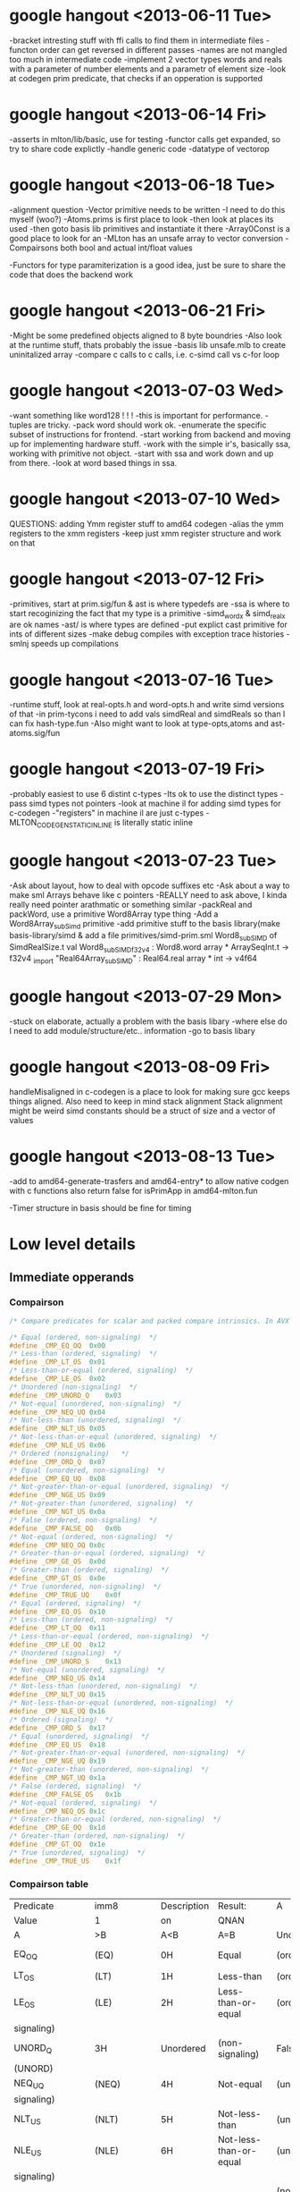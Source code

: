 * google hangout <2013-06-11 Tue>
  -bracket intresting stuff with ffi calls to find them in intermediate files
  -functon order can get reversed in different passes
  -names are not mangled too much in intermediate code
  -implement 2 vector types words and reals with a parameter of number elements and a parametr of element size
  -look at codegen prim predicate, that checks if an opperation is
  supported
* google hangout <2013-06-14 Fri>
-asserts in mlton/lib/basic, use for testing
-functor calls get expanded, so try to share code explictly
-handle generic code
-datatype of vectorop
* google hangout <2013-06-18 Tue>
  -alignment question
  -Vector primitive needs to be written
  -I need to do this myself (woo?)
    -Atoms.prims is first place to look
    -then look at places its used
    -then goto basis lib primitives and instantiate it there
    -Array0Const is a good place to look for an 
  -MLton has an unsafe array to vector conversion
  -Compairsons both bool and actual int/float values

  -Functors for type paramiterization is a good idea, just be sure to
  share the code that does the backend work
* google hangout <2013-06-21 Fri>
  -Might be some predefined objects aligned to 8 byte boundries
  -Also look at the runtime stuff, thats probably the issue
  -basis lib unsafe.mlb to create uninitalized array
  -compare c calls to c calls, i.e. c-simd call vs c-for loop

* google hangout <2013-07-03 Wed>
  -want something like word128 ! ! !
  -this is important for performance.
  -tuples are tricky.
  -pack word should work ok.
  -enumerate the specific subset of instructions for frontend.
  -start working from backend and moving up for implementing hardware stuff.
  -work with the simple ir's, basically ssa, working with primitive not object.
  -start with ssa and work down and up from there.
  -look at word based things in ssa.
* google hangout <2013-07-10 Wed>
  QUESTIONS: adding Ymm register stuff to amd64 codegen
  -alias the ymm registers to the xmm registers
  -keep just xmm register structure and work on that
* google hangout <2013-07-12 Fri>
  -primitives, start at prim.sig/fun & ast is where typedefs are
  -ssa is where to start recoginizing the fact that my type is a primitive
  -simd_wordx & simd_realx are ok names
  -ast/ is where types are defined
  -put explict cast primitive for ints of different sizes
  -make debug compiles with exception trace histories
  -smlnj speeds up compilations

* google hangout <2013-07-16 Tue>
  -runtime stuff, look at real-opts.h and word-opts.h and write simd
  versions of that
  -in prim-tycons i need to add vals simdReal and simdReals so than I can
  fix hash-type.fun
  -Also might want to look at type-opts,atoms and ast-atoms.sig/fun 

* google hangout <2013-07-19 Fri>
  -probably easiest to use 6 distint c-types
  -Its ok to use the distinct types
  -pass simd types not pointers
  -look at machine il for adding simd types for c-codegen
  -"registers" in machine il are just c-types
  -MLTON_CODEGEN_STATIC_INLINE is literally static inline
* google hangout <2013-07-23 Tue>
  -Ask about layout, how to deal with opcode suffixes etc
  -Ask about a way to make sml Arrays behave like c pointers
  -REALLY need to ask above, I kinda really need pointer arathmatic
     or something similar
  -packReal and packWord, use a primitive Word8Array type thing
  -Add a Word8Array_subSimd primitive
  -add primitive stuff to the basis library(make basis-library/simd &
      add a file primitives/simd-prim.sml
Word8_subSIMD of SimdRealSize.t
val Word8_subSIMD_f32v4 : Word8.word array * ArraySeqInt.t -> f32v4
_import "Real64Array_subSIMD" : Real64.real array * int -> v4f64
* google hangout <2013-07-29 Mon>
  -stuck on elaborate, actually a problem with the basis libary
  -where else do I need to add module/structure/etc.. information
  -go to basis libary
* google hangout <2013-08-09 Fri>
  handleMisaligned in c-codegen is a place to look for making sure
  gcc keeps things aligned.
  Also need to keep in mind stack alignment
  Stack alignment might be weird
  simd constants should be a struct of size and a vector of values



* google hangout <2013-08-13 Tue>
 -add to amd64-generate-trasfers and amd64-entry*
 to allow native codgen with c functions
 also return false for isPrimApp in amd64-mlton.fun

 -Timer structure in basis should be fine for timing

* Low level details
** Immediate opperands
*** Compairson
#+BEGIN_SRC C
/* Compare predicates for scalar and packed compare intrinsics. In AVX */

/* Equal (ordered, non-signaling)  */
#define _CMP_EQ_OQ	0x00
/* Less-than (ordered, signaling)  */
#define _CMP_LT_OS	0x01
/* Less-than-or-equal (ordered, signaling)  */
#define _CMP_LE_OS	0x02
/* Unordered (non-signaling)  */
#define _CMP_UNORD_Q	0x03
/* Not-equal (unordered, non-signaling)  */
#define _CMP_NEQ_UQ	0x04
/* Not-less-than (unordered, signaling)  */
#define _CMP_NLT_US	0x05
/* Not-less-than-or-equal (unordered, signaling)  */
#define _CMP_NLE_US	0x06
/* Ordered (nonsignaling)   */
#define _CMP_ORD_Q	0x07
/* Equal (unordered, non-signaling)  */
#define _CMP_EQ_UQ	0x08
/* Not-greater-than-or-equal (unordered, signaling)  */
#define _CMP_NGE_US	0x09
/* Not-greater-than (unordered, signaling)  */
#define _CMP_NGT_US	0x0a
/* False (ordered, non-signaling)  */
#define _CMP_FALSE_OQ	0x0b
/* Not-equal (ordered, non-signaling)  */
#define _CMP_NEQ_OQ	0x0c
/* Greater-than-or-equal (ordered, signaling)  */
#define _CMP_GE_OS	0x0d
/* Greater-than (ordered, signaling)  */
#define _CMP_GT_OS	0x0e
/* True (unordered, non-signaling)  */
#define _CMP_TRUE_UQ	0x0f
/* Equal (ordered, signaling)  */
#define _CMP_EQ_OS	0x10
/* Less-than (ordered, non-signaling)  */
#define _CMP_LT_OQ	0x11
/* Less-than-or-equal (ordered, non-signaling)  */
#define _CMP_LE_OQ	0x12
/* Unordered (signaling)  */
#define _CMP_UNORD_S	0x13
/* Not-equal (unordered, signaling)  */
#define _CMP_NEQ_US	0x14
/* Not-less-than (unordered, non-signaling)  */
#define _CMP_NLT_UQ	0x15
/* Not-less-than-or-equal (unordered, non-signaling)  */
#define _CMP_NLE_UQ	0x16
/* Ordered (signaling)  */
#define _CMP_ORD_S	0x17
/* Equal (unordered, signaling)  */
#define _CMP_EQ_US	0x18
/* Not-greater-than-or-equal (unordered, non-signaling)  */
#define _CMP_NGE_UQ	0x19
/* Not-greater-than (unordered, non-signaling)  */
#define _CMP_NGT_UQ	0x1a
/* False (ordered, signaling)  */
#define _CMP_FALSE_OS	0x1b
/* Not-equal (ordered, signaling)  */
#define _CMP_NEQ_OS	0x1c
/* Greater-than-or-equal (ordered, non-signaling)  */
#define _CMP_GE_OQ	0x1d
/* Greater-than (ordered, non-signaling)  */
#define _CMP_GT_OQ	0x1e
/* True (unordered, signaling)  */
#define _CMP_TRUE_US	0x1f
#+END_SRC
*** Compairson table
| Predicate       | imm8          | Description               | Result:                   | A               | Is             | 1st   | Operand, | B     | Is    | 2nd | Operand | Signals | #IA |
| Value           | 1             | on                        | QNAN                      |                 |                |       |          |       |       |     |         |         |     |
| A               | >B            | A<B                       | A=B                       | Unordered       |                |       |          |       |       |     |         |         |     |
| EQ_OQ           | (EQ)          | 0H                        | Equal                     | (ordered,       | non-signaling) | False | False    | True  | False | No  |         |         |     |
| LT_OS           | (LT)          | 1H                        | Less-than                 | (ordered,       | signaling)     | False | True     | False | False | Yes |         |         |     |
| LE_OS           | (LE)          | 2H                        | Less-than-or-equal        | (ordered,       | False          | True  | True     | False | Yes   |     |         |         |     |
| signaling)      |               |                           |                           |                 |                |       |          |       |       |     |         |         |     |
| UNORD_Q         | 3H            | Unordered                 | (non-signaling)           | False           | False          | False | True     | No    |       |     |         |         |     |
| (UNORD)         |               |                           |                           |                 |                |       |          |       |       |     |         |         |     |
| NEQ_UQ          | (NEQ)         | 4H                        | Not-equal                 | (unordered,     | non-           | True  | True     | False | True  | No  |         |         |     |
| signaling)      |               |                           |                           |                 |                |       |          |       |       |     |         |         |     |
| NLT_US          | (NLT)         | 5H                        | Not-less-than             | (unordered,     | signaling)     | True  | False    | True  | True  | Yes |         |         |     |
| NLE_US          | (NLE)         | 6H                        | Not-less-than-or-equal    | (unordered,     | True           | False | False    | True  | Yes   |     |         |         |     |
| signaling)      |               |                           |                           |                 |                |       |          |       |       |     |         |         |     |
| ORD_Q           | (ORD)         | 7H                        | Ordered                   | (non-signaling) | True           | True  | True     | False | No    |     |         |         |     |
| EQ_UQ           | 8H            | Equal                     | (unordered,               | non-signaling)  | False          | False | True     | True  | No    |     |         |         |     |
| NGE_US          | (NGE)         | 9H                        | Not-greater-than-or-equal | False           | True           | False | True     | Yes   |       |     |         |         |     |
| (unordered,     | signaling)    |                           |                           |                 |                |       |          |       |       |     |         |         |     |
| NGT_US          | (NGT)         | AH                        | Not-greater-than          | (unordered,     | sig-           | False | True     | True  | True  | Yes |         |         |     |
| naling)         |               |                           |                           |                 |                |       |          |       |       |     |         |         |     |
| FALSE_OQ(FALSE) | BH            | False                     | (ordered,                 | non-signaling)  | False          | False | False    | False | No    |     |         |         |     |
| NEQ_OQ          | CH            | Not-equal                 | (ordered,                 | non-signaling)  | True           | True  | False    | False | No    |     |         |         |     |
| GE_OS           | (GE)          | DH                        | Greater-than-or-equal     | (ordered,       | sig-           | True  | False    | True  | False | Yes |         |         |     |
| naling)         |               |                           |                           |                 |                |       |          |       |       |     |         |         |     |
| GT_OS           | (GT)          | EH                        | Greater-than              | (ordered,       | signaling)     | True  | False    | False | False | Yes |         |         |     |
| TRUE_UQ(TRUE)   | FH            | True                      | (unordered,               | non-signaling)  | True           | True  | True     | True  | No    |     |         |         |     |
| EQ_OS           | 10H           | Equal                     | (ordered,                 | signaling)      | False          | False | True     | False | Yes   |     |         |         |     |
| LT_OQ           | 11H           | Less-than                 | (ordered,                 | nonsignaling)   | False          | True  | False    | False | No    |     |         |         |     |
| LE_OQ           | 12H           | Less-than-or-equal        | (ordered,                 | non-            | False          | True  | True     | False | No    |     |         |         |     |
| signaling)      |               |                           |                           |                 |                |       |          |       |       |     |         |         |     |
| UNORD_S         | 13H           | Unordered                 | (signaling)               | False           | False          | False | True     | Yes   |       |     |         |         |     |
| NEQ_US          | 14H           | Not-equal                 | (unordered,               | signaling)      | True           | True  | False    | True  | Yes   |     |         |         |     |
| NLT_UQ          | 15H           | Not-less-than             | (unordered,               | nonsig-         | True           | False | True     | True  | No    |     |         |         |     |
| naling)         |               |                           |                           |                 |                |       |          |       |       |     |         |         |     |
| NLE_UQ          | 16H           | Not-less-than-or-equal    | (unordered,               | True            | False          | False | True     | No    |       |     |         |         |     |
| nonsignaling)   |               |                           |                           |                 |                |       |          |       |       |     |         |         |     |
| ORD_S           | 17H           | Ordered                   | (signaling)               | True            | True           | True  | False    | Yes   |       |     |         |         |     |
| EQ_US           | 18H           | Equal                     | (unordered,               | signaling)      | False          | False | True     | True  | Yes   |     |         |         |     |
| Predicate       | imm8          | Description               | Result:                   | A               | Is             | 1st   | Operand, | B     | Is    | 2nd | Operand | Signals | #IA |
| Value           | on            | QNAN                      |                           |                 |                |       |          |       |       |     |         |         |     |
| A               | >B            | A<B                       | A=B                       | Unordered1      |                |       |          |       |       |     |         |         |     |
| NGE_UQ          | 19H           | Not-greater-than-or-equal | (unor-                    | False           | True           | False | True     | No    |       |     |         |         |     |
| dered,          | nonsignaling) |                           |                           |                 |                |       |          |       |       |     |         |         |     |
| NGT_UQ          | 1AH           | Not-greater-than          | (unordered,               | non-            | False          | True  | True     | True  | No    |     |         |         |     |
| signaling)      |               |                           |                           |                 |                |       |          |       |       |     |         |         |     |
| FALSE_OS        | 1BH           | False                     | (ordered,                 | signaling)      | False          | False | False    | False | Yes   |     |         |         |     |
| NEQ_OS          | 1CH           | Not-equal                 | (ordered,                 | signaling)      | True           | True  | False    | False | Yes   |     |         |         |     |
| GE_OQ           | 1DH           | Greater-than-or-equal     | (ordered,                 | True            | False          | True  | False    | No    |       |     |         |         |     |
| nonsignaling)   |               |                           |                           |                 |                |       |          |       |       |     |         |         |     |
| GT_OQ           | 1EH           | Greater-than              | (ordered,                 | nonsignal-      | True           | False | False    | False | No    |     |         |         |     |
| ing)            |               |                           |                           |                 |                |       |          |       |       |     |         |         |     |
| TRUE_US         | 1FH           | True                      | (unordered,               | signaling)      | True           | True  | True     | True  | Yes   |     |         |         |     |
* Sml snippets
** Software vector function
#+BEGIN_SRC 
  local
    open Vector
  in
    fun vectorFun (a,b,vecOp,n) = let
      val f = fn x =>vecOp(sub(a,x),sub(b,x))
    in tabulate f n end
  end
#+END_SRC


* gcc warnings from Simd.c <2013-07-29 Mon>
In file included from basis/Simd/Simd.c:4:0:
basis/Simd/Simd-opts.h:8:3: warning: no previous prototype for ‘Simd128_Real32_loadu_ps’ [-Wmissing-prototypes]
   Simd128_Real##size##_##opcode (Real##size##_t* r){   \
   ^
basis/Simd/Simd-opts.h:11:1: note: in expansion of macro ‘SimdLoadReal’
 SimdLoadReal(loadu_ps,32)
 ^
basis/Simd/Simd-opts.h:8:3: warning: no previous prototype for ‘Simd128_Real64_loadu_pd’ [-Wmissing-prototypes]
   Simd128_Real##size##_##opcode (Real##size##_t* r){   \
   ^
basis/Simd/Simd-opts.h:12:1: note: in expansion of macro ‘SimdLoadReal’
 SimdLoadReal(loadu_pd,64)
 ^
basis/Simd/Simd-opts.h:8:3: warning: no previous prototype for ‘Simd128_Real32_load_ps’ [-Wmissing-prototypes]
   Simd128_Real##size##_##opcode (Real##size##_t* r){   \
   ^
basis/Simd/Simd-opts.h:13:1: note: in expansion of macro ‘SimdLoadReal’
 SimdLoadReal(load_ps,32)
 ^
basis/Simd/Simd-opts.h:8:3: warning: no previous prototype for ‘Simd128_Real64_load_pd’ [-Wmissing-prototypes]
   Simd128_Real##size##_##opcode (Real##size##_t* r){   \
   ^
basis/Simd/Simd-opts.h:14:1: note: in expansion of macro ‘SimdLoadReal’
 SimdLoadReal(load_pd,64)
 ^
basis/Simd/Simd-opts.h:8:3: warning: no previous prototype for ‘Simd128_Real32_loadr_ps’ [-Wmissing-prototypes]
   Simd128_Real##size##_##opcode (Real##size##_t* r){   \
   ^
basis/Simd/Simd-opts.h:15:1: note: in expansion of macro ‘SimdLoadReal’
 SimdLoadReal(loadr_ps,32)
 ^
basis/Simd/Simd-opts.h:8:3: warning: no previous prototype for ‘Simd128_Real64_loadr_pd’ [-Wmissing-prototypes]
   Simd128_Real##size##_##opcode (Real##size##_t* r){   \
   ^
basis/Simd/Simd-opts.h:16:1: note: in expansion of macro ‘SimdLoadReal’
 SimdLoadReal(loadr_pd,64)
 ^
basis/Simd/Simd-opts.h:8:3: warning: no previous prototype for ‘Simd128_Real32_load1_ps’ [-Wmissing-prototypes]
   Simd128_Real##size##_##opcode (Real##size##_t* r){   \
   ^
basis/Simd/Simd-opts.h:17:1: note: in expansion of macro ‘SimdLoadReal’
 SimdLoadReal(load1_ps,32)
 ^
basis/Simd/Simd-opts.h:8:3: warning: no previous prototype for ‘Simd128_Real64_load1_pd’ [-Wmissing-prototypes]
   Simd128_Real##size##_##opcode (Real##size##_t* r){   \
   ^
basis/Simd/Simd-opts.h:18:1: note: in expansion of macro ‘SimdLoadReal’
 SimdLoadReal(load1_pd,64)
 ^
basis/Simd/Simd-opts.h:21:8: warning: no previous prototype for ‘Simd128_Real32_store_ps’ [-Wmissing-prototypes]
   void Simd128_Real##size##_##opcode                                    \
        ^
basis/Simd/Simd-opts.h:25:1: note: in expansion of macro ‘SimdStoreReal’
 SimdStoreReal(store_ps,32)
 ^
basis/Simd/Simd-opts.h: In function ‘Simd128_Real32_store_ps’:
basis/Simd/Simd-opts.h:23:5: warning: ISO C forbids ‘return’ with expression, in function returning void [-Wpedantic]
     return _mm_##opcode (r,s);                                          \
     ^
basis/Simd/Simd-opts.h:25:1: note: in expansion of macro ‘SimdStoreReal’
 SimdStoreReal(store_ps,32)
 ^
basis/Simd/Simd-opts.h: At top level:
basis/Simd/Simd-opts.h:21:8: warning: no previous prototype for ‘Simd128_Real64_store_pd’ [-Wmissing-prototypes]
   void Simd128_Real##size##_##opcode                                    \
        ^
basis/Simd/Simd-opts.h:26:1: note: in expansion of macro ‘SimdStoreReal’
 SimdStoreReal(store_pd,64)
 ^
basis/Simd/Simd-opts.h: In function ‘Simd128_Real64_store_pd’:
basis/Simd/Simd-opts.h:23:5: warning: ISO C forbids ‘return’ with expression, in function returning void [-Wpedantic]
     return _mm_##opcode (r,s);                                          \
     ^
basis/Simd/Simd-opts.h:26:1: note: in expansion of macro ‘SimdStoreReal’
 SimdStoreReal(store_pd,64)
 ^
basis/Simd/Simd-opts.h: At top level:
basis/Simd/Simd-opts.h:21:8: warning: no previous prototype for ‘Simd128_Real32_storeu_ps’ [-Wmissing-prototypes]
   void Simd128_Real##size##_##opcode                                    \
        ^
basis/Simd/Simd-opts.h:27:1: note: in expansion of macro ‘SimdStoreReal’
 SimdStoreReal(storeu_ps,32)
 ^
basis/Simd/Simd-opts.h: In function ‘Simd128_Real32_storeu_ps’:
basis/Simd/Simd-opts.h:23:5: warning: ISO C forbids ‘return’ with expression, in function returning void [-Wpedantic]
     return _mm_##opcode (r,s);                                          \
     ^
basis/Simd/Simd-opts.h:27:1: note: in expansion of macro ‘SimdStoreReal’
 SimdStoreReal(storeu_ps,32)
 ^
basis/Simd/Simd-opts.h: At top level:
basis/Simd/Simd-opts.h:21:8: warning: no previous prototype for ‘Simd128_Real64_storeu_pd’ [-Wmissing-prototypes]
   void Simd128_Real##size##_##opcode                                    \
        ^
basis/Simd/Simd-opts.h:28:1: note: in expansion of macro ‘SimdStoreReal’
 SimdStoreReal(storeu_pd,64)
 ^
basis/Simd/Simd-opts.h: In function ‘Simd128_Real64_storeu_pd’:
basis/Simd/Simd-opts.h:23:5: warning: ISO C forbids ‘return’ with expression, in function returning void [-Wpedantic]
     return _mm_##opcode (r,s);                                          \
     ^
basis/Simd/Simd-opts.h:28:1: note: in expansion of macro ‘SimdStoreReal’
 SimdStoreReal(storeu_pd,64)
 ^
basis/Simd/Simd-opts.h: At top level:
basis/Simd/Simd-opts.h:21:8: warning: no previous prototype for ‘Simd128_Real32_storer_ps’ [-Wmissing-prototypes]
   void Simd128_Real##size##_##opcode                                    \
        ^
basis/Simd/Simd-opts.h:29:1: note: in expansion of macro ‘SimdStoreReal’
 SimdStoreReal(storer_ps,32)
 ^
basis/Simd/Simd-opts.h: In function ‘Simd128_Real32_storer_ps’:
basis/Simd/Simd-opts.h:23:5: warning: ISO C forbids ‘return’ with expression, in function returning void [-Wpedantic]
     return _mm_##opcode (r,s);                                          \
     ^
basis/Simd/Simd-opts.h:29:1: note: in expansion of macro ‘SimdStoreReal’
 SimdStoreReal(storer_ps,32)
 ^
basis/Simd/Simd-opts.h: At top level:
basis/Simd/Simd-opts.h:21:8: warning: no previous prototype for ‘Simd128_Real64_storer_pd’ [-Wmissing-prototypes]
   void Simd128_Real##size##_##opcode                                    \
        ^
basis/Simd/Simd-opts.h:30:1: note: in expansion of macro ‘SimdStoreReal’
 SimdStoreReal(storer_pd,64)
 ^
basis/Simd/Simd-opts.h: In function ‘Simd128_Real64_storer_pd’:
basis/Simd/Simd-opts.h:23:5: warning: ISO C forbids ‘return’ with expression, in function returning void [-Wpedantic]
     return _mm_##opcode (r,s);                                          \
     ^
basis/Simd/Simd-opts.h:30:1: note: in expansion of macro ‘SimdStoreReal’
 SimdStoreReal(storer_pd,64)
 ^
basis/Simd/Simd-opts.h: At top level:
basis/Simd/Simd-opts.h:33:18: warning: no previous prototype for ‘Simd128_Real32_set_ps’ [-Wmissing-prototypes]
 Simd128_Real32_t Simd128_Real32_##opcode                \
                  ^
basis/Simd/Simd-opts.h:37:1: note: in expansion of macro ‘SimdSetFloat4’
 SimdSetFloat4(set_ps)
 ^
basis/Simd/Simd-opts.h:33:18: warning: no previous prototype for ‘Simd128_Real32_setr_ps’ [-Wmissing-prototypes]
 Simd128_Real32_t Simd128_Real32_##opcode                \
                  ^
basis/Simd/Simd-opts.h:38:1: note: in expansion of macro ‘SimdSetFloat4’
 SimdSetFloat4(setr_ps)
 ^
basis/Simd/Simd-opts.h:49:18: warning: no previous prototype for ‘Simd128_Real64_set_pd’ [-Wmissing-prototypes]
 Simd128_Real64_t Simd128_Real64_##opcode                \
                  ^
basis/Simd/Simd-opts.h:53:1: note: in expansion of macro ‘SimdSetDouble2’
 SimdSetDouble2(set_pd)
 ^
basis/Simd/Simd-opts.h:49:18: warning: no previous prototype for ‘Simd128_Real64_setr_pd’ [-Wmissing-prototypes]
 Simd128_Real64_t Simd128_Real64_##opcode                \
                  ^
basis/Simd/Simd-opts.h:54:1: note: in expansion of macro ‘SimdSetDouble2’
 SimdSetDouble2(setr_pd)
 ^
basis/Simd/Simd-opts.h:43:3: warning: no previous prototype for ‘Simd128_Real_set1_ps’ [-Wmissing-prototypes]
   Simd128_Real_set1_##id (Real##size##_t r1) {                  \
   ^
basis/Simd/Simd-opts.h:55:1: note: in expansion of macro ‘SimdSetReal1’
 SimdSetReal1(32,ps)
 ^
basis/Simd/Simd-opts.h:43:3: warning: no previous prototype for ‘Simd128_Real_set1_pd’ [-Wmissing-prototypes]
   Simd128_Real_set1_##id (Real##size##_t r1) {                  \
   ^
basis/Simd/Simd-opts.h:56:1: note: in expansion of macro ‘SimdSetReal1’
 SimdSetReal1(64,pd)
 ^
basis/Simd/Simd-opts.h:77:3: warning: no previous prototype for ‘Simd128_Real32_hadd’ [-Wmissing-prototypes]
   Simd128_Real##size##_##opcode  /*function name*/                      \
   ^
basis/Simd/Simd-opts.h:84:3: note: in expansion of macro ‘binarySimdReal’
   binarySimdReal(opcode,ps,32)                    \
   ^
basis/Simd/Simd-opts.h:107:1: note: in expansion of macro ‘both’
 both(hadd)
 ^
basis/Simd/Simd-opts.h:77:3: warning: no previous prototype for ‘Simd128_Real64_hadd’ [-Wmissing-prototypes]
   Simd128_Real##size##_##opcode  /*function name*/                      \
   ^
basis/Simd/Simd-opts.h:85:3: note: in expansion of macro ‘binarySimdReal’
   binarySimdReal(opcode,pd,64)
   ^
basis/Simd/Simd-opts.h:107:1: note: in expansion of macro ‘both’
 both(hadd)
 ^
basis/Simd/Simd-opts.h:77:3: warning: no previous prototype for ‘Simd128_Real32_hsub’ [-Wmissing-prototypes]
   Simd128_Real##size##_##opcode  /*function name*/                      \
   ^
basis/Simd/Simd-opts.h:84:3: note: in expansion of macro ‘binarySimdReal’
   binarySimdReal(opcode,ps,32)                    \
   ^
basis/Simd/Simd-opts.h:108:1: note: in expansion of macro ‘both’
 both(hsub)
 ^
basis/Simd/Simd-opts.h:77:3: warning: no previous prototype for ‘Simd128_Real64_hsub’ [-Wmissing-prototypes]
   Simd128_Real##size##_##opcode  /*function name*/                      \
   ^
basis/Simd/Simd-opts.h:85:3: note: in expansion of macro ‘binarySimdReal’
   binarySimdReal(opcode,pd,64)
   ^
basis/Simd/Simd-opts.h:108:1: note: in expansion of macro ‘both’
 both(hsub)
 ^
basis/Simd/Simd-opts.h:77:3: warning: no previous prototype for ‘Simd128_Real32_addsub’ [-Wmissing-prototypes]
   Simd128_Real##size##_##opcode  /*function name*/                      \
   ^
basis/Simd/Simd-opts.h:84:3: note: in expansion of macro ‘binarySimdReal’
   binarySimdReal(opcode,ps,32)                    \
   ^
basis/Simd/Simd-opts.h:109:1: note: in expansion of macro ‘both’
 both(addsub)
 ^
basis/Simd/Simd-opts.h:77:3: warning: no previous prototype for ‘Simd128_Real64_addsub’ [-Wmissing-prototypes]
   Simd128_Real##size##_##opcode  /*function name*/                      \
   ^
basis/Simd/Simd-opts.h:85:3: note: in expansion of macro ‘binarySimdReal’
   binarySimdReal(opcode,pd,64)
   ^
basis/Simd/Simd-opts.h:109:1: note: in expansion of macro ‘both’
 both(addsub)

